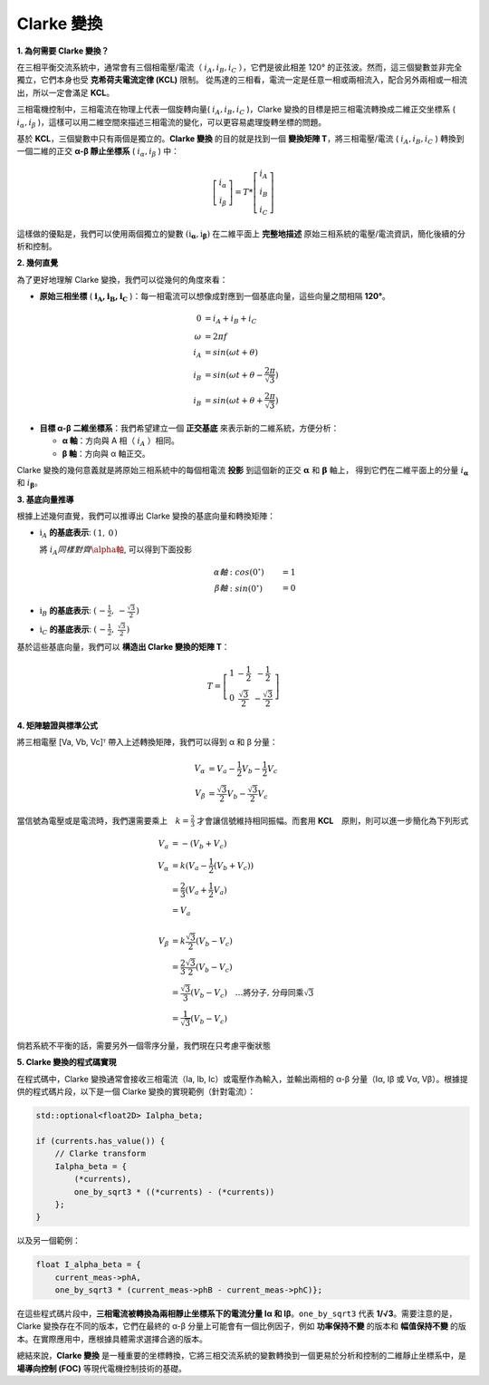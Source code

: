 Clarke 變換
==============

**1. 為何需要 Clarke 變換？**

在三相平衡交流系統中，通常會有三個相電壓/電流（ :math:`i_A, i_B, i_C` ），它們是彼此相差 120° 的正弦波。然而，這三個變數並非完全獨立，它們本身也受 **克希荷夫電流定律 (KCL)** 限制。
從馬達的三相看，電流一定是任意一相或兩相流入，配合另外兩相或一相流出，所以一定會滿足 **KCL**。

三相電機控制中，三相電流在物理上代表一個旋轉向量( :math:`i_A,i_B,i_C` )，Clarke 變換的目標是把三相電流轉換成二維正交坐標系 ( :math:`i_\alpha,i_\beta` )，這樣可以用二維空間來描述三相電流的變化，可以更容易處理旋轉坐標的問題。

基於 **KCL**，三個變數中只有兩個是獨立的。**Clarke 變換** 的目的就是找到一個 **變換矩陣 T**，將三相電壓/電流 ( :math:`i_A,i_B,i_C` ) 轉換到一個二維的正交 **α-β 靜止坐標系** ( :math:`i_\alpha,i_\beta` ) 中：

.. math::
   \left[
   \begin{matrix}
    i_\alpha \\
    i_\beta
   \end{matrix}
   \right]
   = T *
   \left[
   \begin{matrix}
   i_A \\
   i_B \\
   i_C
   \end{matrix}
   \right]

這樣做的優點是，我們可以使用兩個獨立的變數 :math:`\left(\textbf{i}_\mathbf{\alpha}, \textbf{i}_\mathbf{\beta}\right)` 在二維平面上 **完整地描述** 原始三相系統的電壓/電流資訊，簡化後續的分析和控制。

**2. 幾何直覺**

為了更好地理解 Clarke 變換，我們可以從幾何的角度來看：

-   **原始三相坐標** ( :math:`\mathbf{i_A, i_B, i_C}` )：每一相電流可以想像成對應到一個基底向量，這些向量之間相隔 **120°**。

.. math::
   0 &= i_A + i_B + i_C　\\
   \omega &= 2{\pi}f \\
   i_A &= sin({\omega}t + \theta) \\
   i_B &= sin({\omega}t + \theta - \frac{2\pi}{\sqrt{3}}) \\
   i_B &= sin({\omega}t + \theta + \frac{2\pi}{\sqrt{3}})

-   **目標 α-β 二維坐標系**：我們希望建立一個 **正交基底** 來表示新的二維系統，方便分析：

    -   **α 軸**：方向與 A 相（ :math:`i_A` ）相同。
    -   **β 軸**：方向與 α 軸正交。

.. image:: ../../study/ClarkeCoordinateSystem_01.png


Clarke 變換的幾何意義就是將原始三相系統中的每個相電流 **投影** 到這個新的正交 :math:`\mathbf{\alpha}` 和 :math:`\mathbf{\beta}` 軸上，
得到它們在二維平面上的分量 :math:`i_\mathbf{\alpha}` 和 :math:`i_\mathbf{\beta}`。

**3. 基底向量推導**

根據上述幾何直覺，我們可以推導出 Clarke 變換的基底向量和轉換矩陣：

-   :math:`\textbf{i}_A` **的基底表示**: :math:`\left(\begin{matrix} 1,& 0\end{matrix}\right)`

    將 :math:`i_A 同樣對齊 \alpha軸`, 可以得到下面投影

    .. math::
      \alpha 軸&: cos(0^\circ) &= 1 \\
      \beta 軸&: sin(0^\circ) &= 0

-   :math:`\textbf{i}_B` **的基底表示**: :math:`\left(\begin{matrix} -\frac{1}{2},& -\frac{\sqrt{3}}{2}\end{matrix}\right)`
-   :math:`\textbf{i}_C` **的基底表示**: :math:`\left(\begin{matrix} -\frac{1}{2},& \frac{\sqrt{3}}{2}\end{matrix}\right)`

基於這些基底向量，我們可以 **構造出 Clarke 變換的矩陣 T**：

.. math::

   T =
   \left[
   \begin{matrix}
   1 & -\frac{1}{2} & -\frac{1}{2} \\
   0 & \frac{\sqrt{3}}{2} & -\frac{\sqrt{3}}{2}
   \end{matrix}
   \right]


**4. 矩陣驗證與標準公式**

將三相電壓 [Va, Vb, Vc]ᵀ 帶入上述轉換矩陣，我們可以得到 α 和 β 分量：

.. math::
       V_\alpha &= V_a - \frac{1}{2}V_b - \frac{1}{2}V_c \\
       V_\beta &= \frac{\sqrt{3}}{2}V_b - \frac{\sqrt{3}}{2}V_c

當信號為電壓或是電流時，我們還需要乘上　:math:`k = \frac{2}{3}` 才會讓信號維持相同振幅。而套用 **KCL**　原則，則可以進一步簡化為下列形式

.. math::
      V_a &= -(V_b + V_c) \\
      V_\alpha &= k(V_a - \frac{1}{2}(V_b + V_c)) \\
      &= \frac{2}{3}(V_a + \frac{1}{2}V_a) \\
      &= V_a \\
      \\
      V_\beta &= k\frac{\sqrt{3}}{2}(V_b - V_c) \\
      &= \frac{2}{3}\frac{\sqrt{3}}{2}(V_b - V_c) \\
      &=\frac{\sqrt{3}}{3}(V_b - V_c)\quad\dots\text{將分子, 分母同乘}\sqrt{3} \\
      &=\frac{1}{\sqrt{3}}(V_b - V_c)



倘若系統不平衡的話，需要另外一個零序分量，我們現在只考慮平衡狀態

**5. Clarke 變換的程式碼實現**

在程式碼中，Clarke 變換通常會接收三相電流（Ia, Ib, Ic）或電壓作為輸入，並輸出兩相的 α-β 分量（Iα, Iβ 或 Vα, Vβ）。根據提供的程式碼片段，以下是一個 Clarke 變換的實現範例（針對電流）：

.. code-block:: c++

   std::optional<float2D> Ialpha_beta;

   if (currents.has_value()) {
       // Clarke transform
       Ialpha_beta = {
           (*currents),
           one_by_sqrt3 * ((*currents) - (*currents))
       };
   }

以及另一個範例：

.. code-block:: c++

   float I_alpha_beta = {
       current_meas->phA,
       one_by_sqrt3 * (current_meas->phB - current_meas->phC)};

在這些程式碼片段中，**三相電流被轉換為兩相靜止坐標系下的電流分量 Iα 和 Iβ**。``one_by_sqrt3`` 代表 **1/√3**。需要注意的是，Clarke 變換存在不同的版本，它們在最終的 α-β 分量上可能會有一個比例因子，例如 **功率保持不變** 的版本和 **幅值保持不變** 的版本。在實際應用中，應根據具體需求選擇合適的版本。

總結來說，**Clarke 變換** 是一種重要的坐標轉換，它將三相交流系統的變數轉換到一個更易於分析和控制的二維靜止坐標系中，是 **場導向控制 (FOC)** 等現代電機控制技術的基礎。
